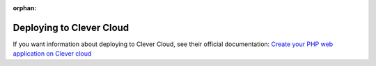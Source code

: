 :orphan:

.. index::
   single: Deployment; Deploying to Clever Cloud

Deploying to Clever Cloud
============================

If you want information about deploying to Clever Cloud, see their official documentation:
`Create your PHP web application on Clever cloud`_

.. _`Create your PHP web application on Clever Cloud`: https://www.clever-cloud.com/doc/php/tutorial-symfony/
